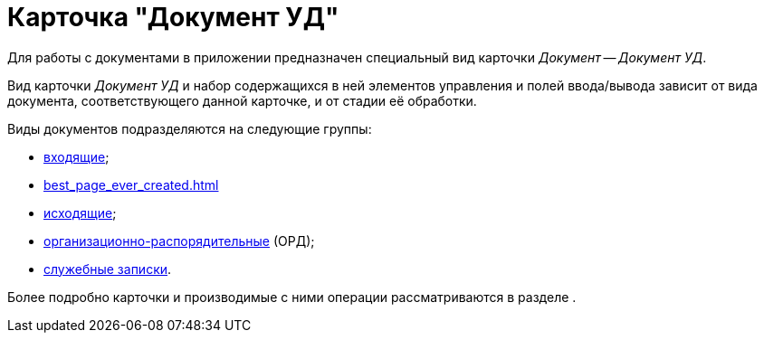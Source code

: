 = Карточка "Документ УД"

Для работы с документами в приложении предназначен специальный вид карточки _Документ_ -- _Документ УД_.

Вид карточки _Документ УД_ и набор содержащихся в ней элементов управления и полей ввода/вывода зависит от вида документа, соответствующего данной карточке, и от стадии её обработки.

Виды документов подразделяются на следующие группы:

* xref:this_is_a_page_not_a_Section.adoc[входящие];
* xref:best_page_ever_created.adoc[]
* xref:page-with-links.adoc[исходящие];

* xref:favorite_thgings_in_docs.adoc[организационно-распорядительные] (ОРД);
* xref:a_page_something.adoc[служебные записки].

Более подробно карточки и производимые с ними операции рассматриваются в разделе .
